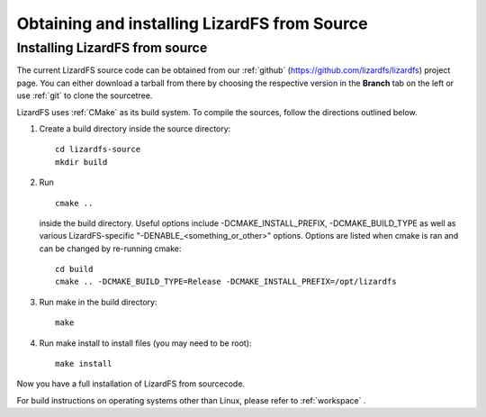 .. _obtaining_source:

*********************************************
Obtaining and installing LizardFS from Source
*********************************************

.. auth-status-todo/none

Installing LizardFS from source
+++++++++++++++++++++++++++++++

The current LizardFS source code can be obtained from our :ref:`github`
(https://github.com/lizardfs/lizardfs) project page.
You can either download a tarball from there by choosing the respective
version in the **Branch** tab on the left or use :ref:`git` to clone the
sourcetree.

LizardFS uses :ref:`CMake` as its build system. To compile the sources, follow
the directions outlined below.

1. Create a build directory inside the source directory::

    cd lizardfs-source
    mkdir build

2. Run ::

     cmake ..

   inside the build directory. Useful options include
   -DCMAKE_INSTALL_PREFIX, -DCMAKE_BUILD_TYPE as well as various
   LizardFS-specific "-DENABLE_<something_or_other>" options. Options are listed when
   cmake is ran and can be changed by re-running cmake::

    cd build
    cmake .. -DCMAKE_BUILD_TYPE=Release -DCMAKE_INSTALL_PREFIX=/opt/lizardfs

3. Run make in the build directory::

    make

4. Run make install to install files (you may need to be root)::

    make install

Now you have a full installation of LizardFS from sourcecode.

For build instructions on operating systems other than Linux, please refer to
:ref:`workspace` .
